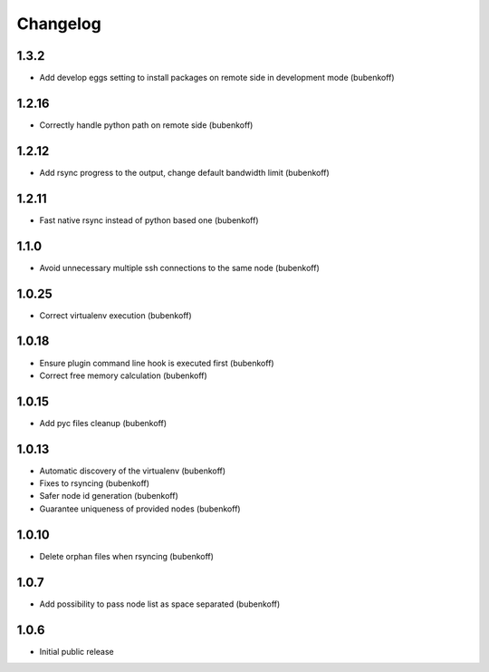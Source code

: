 Changelog
=========

1.3.2
-----

- Add develop eggs setting to install packages on remote side in development mode (bubenkoff)

1.2.16
------

- Correctly handle python path on remote side (bubenkoff)

1.2.12
------

- Add rsync progress to the output, change default bandwidth limit (bubenkoff)

1.2.11
------

- Fast native rsync instead of python based one (bubenkoff)

1.1.0
-----

- Avoid unnecessary multiple ssh connections to the same node (bubenkoff)

1.0.25
------

- Correct virtualenv execution (bubenkoff)

1.0.18
------

- Ensure plugin command line hook is executed first (bubenkoff)
- Correct free memory calculation (bubenkoff)

1.0.15
------

- Add pyc files cleanup (bubenkoff)

1.0.13
------

- Automatic discovery of the virtualenv (bubenkoff)
- Fixes to rsyncing (bubenkoff)
- Safer node id generation (bubenkoff)
- Guarantee uniqueness of provided nodes (bubenkoff)

1.0.10
------

- Delete orphan files when rsyncing (bubenkoff)


1.0.7
-----

- Add possibility to pass node list as space separated (bubenkoff)


1.0.6
-----

- Initial public release
